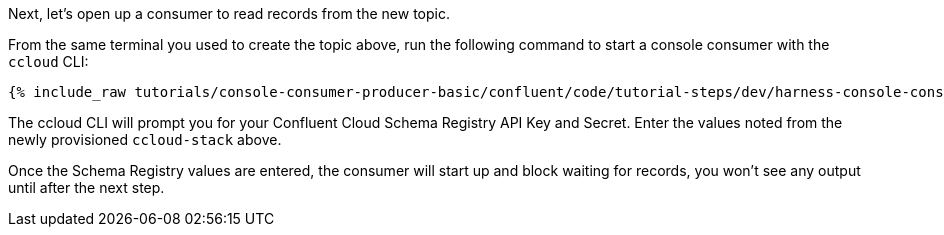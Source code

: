 Next, let's open up a consumer to read records from the new topic. 

From the same terminal you used to create the topic above, run the following command to start a console consumer with the `ccloud` CLI:

+++++
<pre class="snippet"><code class="shell">{% include_raw tutorials/console-consumer-producer-basic/confluent/code/tutorial-steps/dev/harness-console-consumer-keys.sh %}</code></pre>
+++++

The ccloud CLI will prompt you for your Confluent Cloud Schema Registry API Key and Secret.  Enter the values noted from the newly provisioned `ccloud-stack` above.

Once the Schema Registry values are entered, the consumer will start up and block waiting for records, you won't see any output until after the next step.

